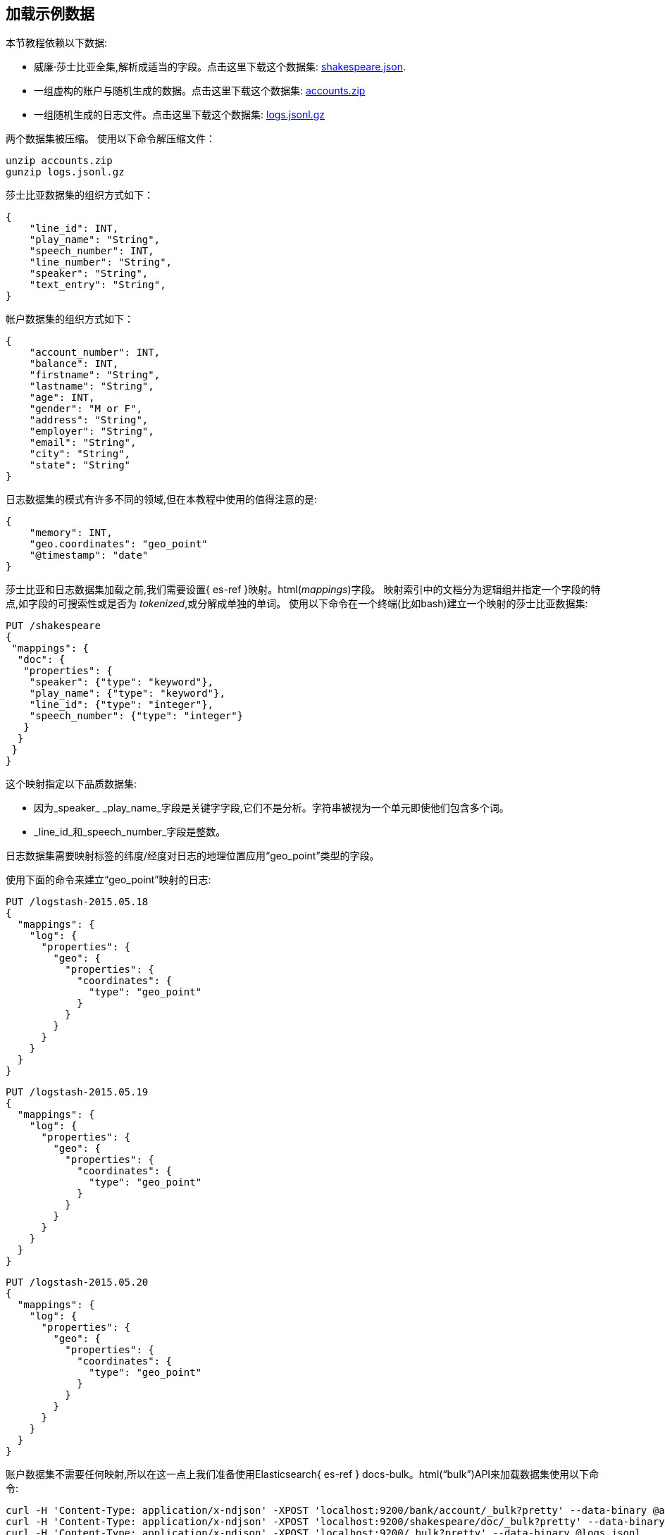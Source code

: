 [[tutorial-load-dataset]]
== 加载示例数据

本节教程依赖以下数据:

* 威廉·莎士比亚全集,解析成适当的字段。点击这里下载这个数据集:
  https://download.elastic.co/demos/kibana/gettingstarted/shakespeare_6.0.json[shakespeare.json].
* 一组虚构的账户与随机生成的数据。点击这里下载这个数据集:
  https://download.elastic.co/demos/kibana/gettingstarted/accounts.zip[accounts.zip]
* 一组随机生成的日志文件。点击这里下载这个数据集:
  https://download.elastic.co/demos/kibana/gettingstarted/logs.jsonl.gz[logs.jsonl.gz]

两个数据集被压缩。 使用以下命令解压缩文件：

[source,shell]
unzip accounts.zip
gunzip logs.jsonl.gz

莎士比亚数据集的组织方式如下：

[source,json]
{
    "line_id": INT,
    "play_name": "String",
    "speech_number": INT,
    "line_number": "String",
    "speaker": "String",
    "text_entry": "String",
}

帐户数据集的组织方式如下：

[source,json]
{
    "account_number": INT,
    "balance": INT,
    "firstname": "String",
    "lastname": "String",
    "age": INT,
    "gender": "M or F",
    "address": "String",
    "employer": "String",
    "email": "String",
    "city": "String",
    "state": "String"
}

日志数据集的模式有许多不同的领域,但在本教程中使用的值得注意的是:

[source,json]
{
    "memory": INT,
    "geo.coordinates": "geo_point"
    "@timestamp": "date"
}

莎士比亚和日志数据集加载之前,我们需要设置{ es-ref }映射。html(_mappings_)字段。
映射索引中的文档分为逻辑组并指定一个字段的特点,如字段的可搜索性或是否为 _tokenized_,或分解成单独的单词。
使用以下命令在一个终端(比如bash)建立一个映射的莎士比亚数据集:

[source,js]
PUT /shakespeare
{
 "mappings": {
  "doc": {
   "properties": {
    "speaker": {"type": "keyword"},
    "play_name": {"type": "keyword"},
    "line_id": {"type": "integer"},
    "speech_number": {"type": "integer"}
   }
  }
 }
}

//CONSOLE

这个映射指定以下品质数据集:

* 因为_speaker_ _play_name_字段是关键字字段,它们不是分析。字符串被视为一个单元即使他们包含多个词。
* _line_id_和_speech_number_字段是整数。

日志数据集需要映射标签的纬度/经度对日志的地理位置应用“geo_point”类型的字段。

使用下面的命令来建立“geo_point”映射的日志:

[source,js]
PUT /logstash-2015.05.18
{
  "mappings": {
    "log": {
      "properties": {
        "geo": {
          "properties": {
            "coordinates": {
              "type": "geo_point"
            }
          }
        }
      }
    }
  }
}

//CONSOLE

[source,js]
PUT /logstash-2015.05.19
{
  "mappings": {
    "log": {
      "properties": {
        "geo": {
          "properties": {
            "coordinates": {
              "type": "geo_point"
            }
          }
        }
      }
    }
  }
}

//CONSOLE

[source,js]
PUT /logstash-2015.05.20
{
  "mappings": {
    "log": {
      "properties": {
        "geo": {
          "properties": {
            "coordinates": {
              "type": "geo_point"
            }
          }
        }
      }
    }
  }
}

//CONSOLE

账户数据集不需要任何映射,所以在这一点上我们准备使用Elasticsearch{ es-ref } docs-bulk。html(“bulk”)API来加载数据集使用以下命令:

[source,shell]
curl -H 'Content-Type: application/x-ndjson' -XPOST 'localhost:9200/bank/account/_bulk?pretty' --data-binary @accounts.json
curl -H 'Content-Type: application/x-ndjson' -XPOST 'localhost:9200/shakespeare/doc/_bulk?pretty' --data-binary @shakespeare_6.0.json
curl -H 'Content-Type: application/x-ndjson' -XPOST 'localhost:9200/_bulk?pretty' --data-binary @logs.jsonl

执行这些命令可能需要一段时间,这取决于可用的计算资源。
验证成功的加载使用下面的命令:

[source,js]
GET /_cat/indices?v

//CONSOLE
你应该会看到类似于下面的输出:
[source,shell]
health status index               pri rep docs.count docs.deleted store.size pri.store.size
yellow open   bank                  5   1       1000            0    418.2kb        418.2kb
yellow open   shakespeare           5   1     111396            0     17.6mb         17.6mb
yellow open   logstash-2015.05.18   5   1       4631            0     15.6mb         15.6mb
yellow open   logstash-2015.05.19   5   1       4624            0     15.7mb         15.7mb
yellow open   logstash-2015.05.20   5   1       4750            0     16.4mb         16.4mb
